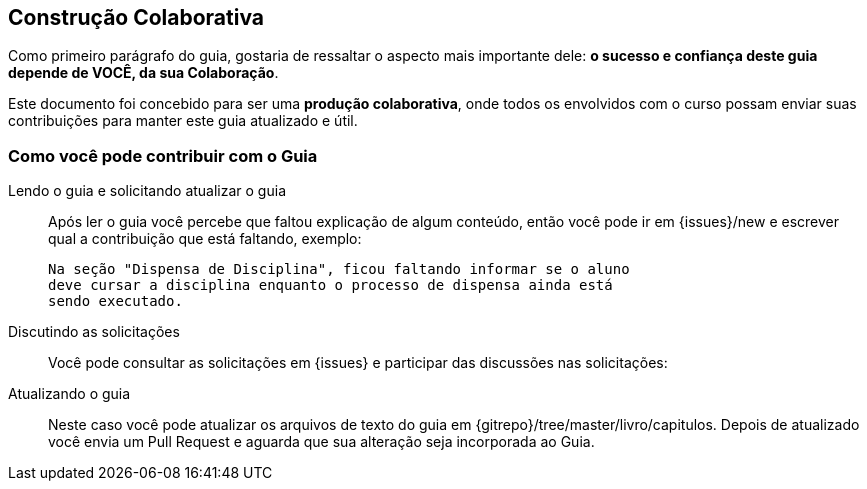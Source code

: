 [[colaboracao]]
== Construção Colaborativa

(((Colaboração)))

Como primeiro parágrafo do guia, gostaria de ressaltar o aspecto mais 
importante dele: *o sucesso e confiança deste guia depende de VOCÊ, 
da sua Colaboração*.

Este documento foi concebido para ser uma *produção colaborativa*, 
onde todos os envolvidos com o curso possam enviar suas contribuições 
para manter este guia atualizado e útil.

=== Como você pode contribuir com o Guia

Lendo o guia e solicitando atualizar o guia::
Após ler o guia você percebe que faltou explicação de algum conteúdo,
então você pode ir em
{issues}/new e
escrever qual a contribuição que está faltando, exemplo:
+
....

Na seção "Dispensa de Disciplina", ficou faltando informar se o aluno
deve cursar a disciplina enquanto o processo de dispensa ainda está
sendo executado.

....

Discutindo as solicitações::
Você pode consultar as solicitações em
{issues} e
participar das discussões nas solicitações:

Atualizando o guia::
Neste caso você pode atualizar os arquivos de texto do guia em
{gitrepo}/tree/master/livro/capitulos.
Depois de atualizado você envia um Pull Request e aguarda que sua
alteração seja incorporada ao Guia.


////
Sempre termine os arquivos com uma linha em branco.
////
